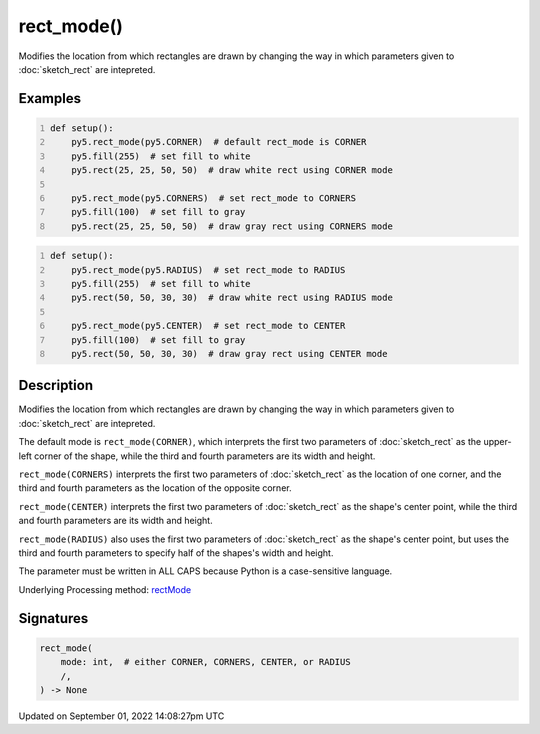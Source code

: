 rect_mode()
===========

Modifies the location from which rectangles are drawn by changing the way in which parameters given to :doc:`sketch_rect` are intepreted.

Examples
--------

.. raw:: html

    <div class="example-table">

.. raw:: html

    <div class="example-row"><div class="example-cell-image">

.. image:: /images/reference/Sketch_rect_mode_0.png
    :alt: example picture for rect_mode()

.. raw:: html

    </div><div class="example-cell-code">

.. code:: python
    :number-lines:

    def setup():
        py5.rect_mode(py5.CORNER)  # default rect_mode is CORNER
        py5.fill(255)  # set fill to white
        py5.rect(25, 25, 50, 50)  # draw white rect using CORNER mode
    
        py5.rect_mode(py5.CORNERS)  # set rect_mode to CORNERS
        py5.fill(100)  # set fill to gray
        py5.rect(25, 25, 50, 50)  # draw gray rect using CORNERS mode

.. raw:: html

    </div></div>

.. raw:: html

    <div class="example-row"><div class="example-cell-image">

.. image:: /images/reference/Sketch_rect_mode_1.png
    :alt: example picture for rect_mode()

.. raw:: html

    </div><div class="example-cell-code">

.. code:: python
    :number-lines:

    def setup():
        py5.rect_mode(py5.RADIUS)  # set rect_mode to RADIUS
        py5.fill(255)  # set fill to white
        py5.rect(50, 50, 30, 30)  # draw white rect using RADIUS mode
    
        py5.rect_mode(py5.CENTER)  # set rect_mode to CENTER
        py5.fill(100)  # set fill to gray
        py5.rect(50, 50, 30, 30)  # draw gray rect using CENTER mode

.. raw:: html

    </div></div>

.. raw:: html

    </div>

Description
-----------

Modifies the location from which rectangles are drawn by changing the way in which parameters given to :doc:`sketch_rect` are intepreted.

The default mode is ``rect_mode(CORNER)``, which interprets the first two parameters of :doc:`sketch_rect` as the upper-left corner of the shape, while the third and fourth parameters are its width and height.

``rect_mode(CORNERS)`` interprets the first two parameters of :doc:`sketch_rect` as the location of one corner, and the third and fourth parameters as the location of the opposite corner.

``rect_mode(CENTER)`` interprets the first two parameters of :doc:`sketch_rect` as the shape's center point, while the third and fourth parameters are its width and height.

``rect_mode(RADIUS)`` also uses the first two parameters of :doc:`sketch_rect` as the shape's center point, but uses the third and fourth parameters to specify half of the shapes's width and height.

The parameter must be written in ALL CAPS because Python is a case-sensitive language.

Underlying Processing method: `rectMode <https://processing.org/reference/rectMode_.html>`_

Signatures
----------

.. code:: python

    rect_mode(
        mode: int,  # either CORNER, CORNERS, CENTER, or RADIUS
        /,
    ) -> None

Updated on September 01, 2022 14:08:27pm UTC

